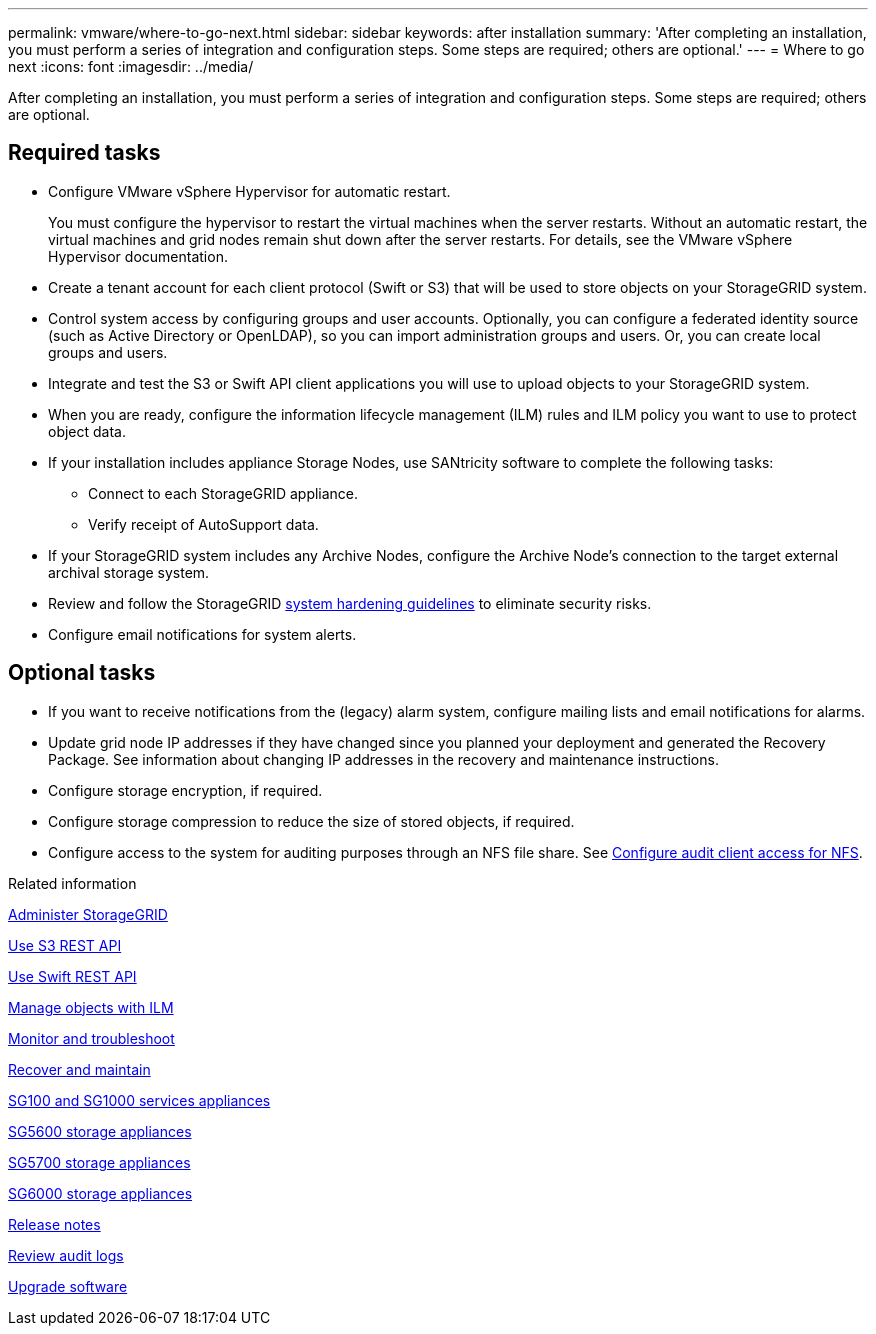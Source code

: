 ---
permalink: vmware/where-to-go-next.html
sidebar: sidebar
keywords: after installation
summary: 'After completing an installation, you must perform a series of integration and configuration steps. Some steps are required; others are optional.'
---
= Where to go next
:icons: font
:imagesdir: ../media/

[.lead]
After completing an installation, you must perform a series of integration and configuration steps. Some steps are required; others are optional.

== Required tasks

* Configure VMware vSphere Hypervisor for automatic restart.
+
You must configure the hypervisor to restart the virtual machines when the server restarts. Without an automatic restart, the virtual machines and grid nodes remain shut down after the server restarts. For details, see the VMware vSphere Hypervisor documentation.

* Create a tenant account for each client protocol (Swift or S3) that will be used to store objects on your StorageGRID system.
* Control system access by configuring groups and user accounts. Optionally, you can configure a federated identity source (such as Active Directory or OpenLDAP), so you can import administration groups and users. Or, you can create local groups and users.
* Integrate and test the S3 or Swift API client applications you will use to upload objects to your StorageGRID system.
* When you are ready, configure the information lifecycle management (ILM) rules and ILM policy you want to use to protect object data.

* If your installation includes appliance Storage Nodes, use SANtricity software to complete the following tasks:
 ** Connect to each StorageGRID appliance.
 ** Verify receipt of AutoSupport data.
* If your StorageGRID system includes any Archive Nodes, configure the Archive Node's connection to the target external archival storage system.

* Review and follow the StorageGRID link:../harden/index.html[system hardening guidelines] to eliminate security risks.
* Configure email notifications for system alerts.

== Optional tasks

* If you want to receive notifications from the (legacy) alarm system, configure mailing lists and email notifications for alarms.
* Update grid node IP addresses if they have changed since you planned your deployment and generated the Recovery Package. See information about changing IP addresses in the recovery and maintenance instructions.
* Configure storage encryption, if required.
* Configure storage compression to reduce the size of stored objects, if required.
* Configure access to the system for auditing purposes through an NFS file share. See link:../admin/configuring-audit-client-access.html[Configure audit client access for NFS].

.Related information

link:../admin/index.html[Administer StorageGRID]

link:../s3/index.html[Use S3 REST API]

link:../swift/index.html[Use Swift REST API]

link:../ilm/index.html[Manage objects with ILM]

link:../monitor/index.html[Monitor and troubleshoot]

link:../maintain/index.html[Recover and maintain]

link:../sg100-1000/index.html[SG100 and SG1000 services appliances]

link:../sg5600/index.html[SG5600 storage appliances]

link:../sg5700/index.html[SG5700 storage appliances]

link:../sg6000/index.html[SG6000 storage appliances]

link:../release-notes/index.html[Release notes]

link:../audit/index.html[Review audit logs]

link:../upgrade/index.html[Upgrade software]
